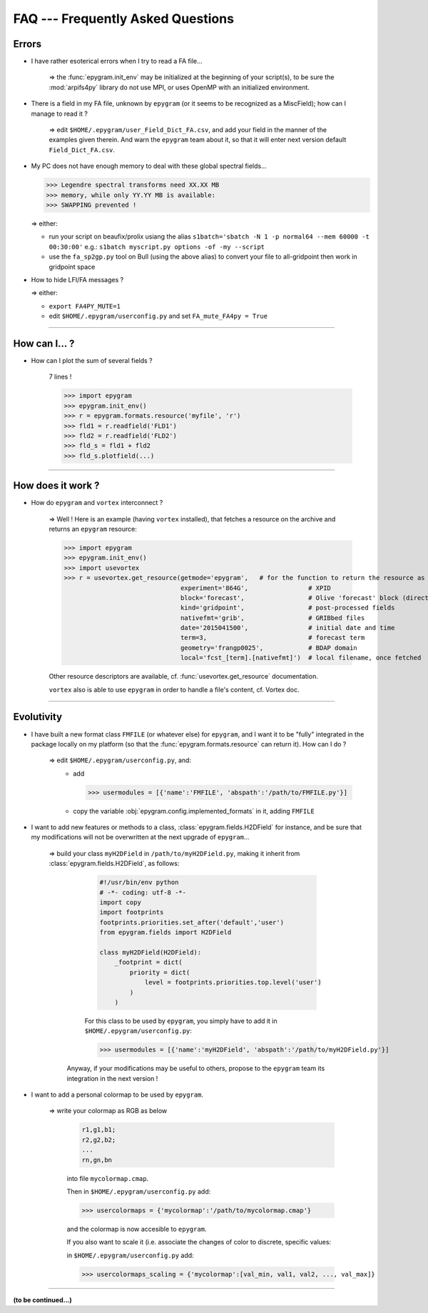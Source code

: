 FAQ --- Frequently Asked Questions
==================================

.. highlight:: python

Errors
------

+ I have rather esoterical errors when I try to read a FA file...

   => the :func:`epygram.init_env` may be initialized at the beginning of your
   script(s), to be sure the :mod:`arpifs4py` library do not use MPI, or uses
   OpenMP with an initialized environment.

+ There is a field in my FA file, unknown by ``epygram``
  (or it seems to be recognized as a MiscField); how can I manage to read it ?

   => edit ``$HOME/.epygram/user_Field_Dict_FA.csv``, and add your field in the
   manner of the examples given therein.
   And warn the ``epygram`` team about it, so that it will enter next version
   default ``Field_Dict_FA.csv``.

+ My PC does not have enough memory to deal with these global spectral fields...
  
  >>> Legendre spectral transforms need XX.XX MB
  >>> memory, while only YY.YY MB is available:
  >>> SWAPPING prevented !
  
  => either:
  
  - run your script on beaufix/prolix usiang the alias
    ``s1batch='sbatch -N 1 -p normal64 --mem 60000 -t 00:30:00'``
    e.g.: ``s1batch myscript.py options -of -my --script``
  - use the ``fa_sp2gp.py`` tool on Bull (using the above alias) to convert your
    file to all-gridpoint then work in gridpoint space

+ How to hide LFI/FA messages ?

  => either:
  
  - ``export FA4PY_MUTE=1``
  - edit ``$HOME/.epygram/userconfig.py`` and set ``FA_mute_FA4py = True``

-----------------------------------------------------------

How can I... ?
--------------

+ How can I plot the sum of several fields ?
   
   7 lines !
   
   >>> import epygram
   >>> epygram.init_env()
   >>> r = epygram.formats.resource('myfile', 'r')
   >>> fld1 = r.readfield('FLD1')
   >>> fld2 = r.readfield('FLD2')
   >>> fld_s = fld1 + fld2
   >>> fld_s.plotfield(...)
   

-----------------------------------------------------------

How does it work ?
------------------

+ How do ``epygram`` and ``vortex`` interconnect ?

   => Well ! Here is an example (having ``vortex`` installed),
   that fetches a resource on the archive and returns an ``epygram`` resource:
   
   >>> import epygram
   >>> epygram.init_env()
   >>> import usevortex
   >>> r = usevortex.get_resource(getmode='epygram',   # for the function to return the resource as an epygram object
                                  experiment='864G',                # XPID
                                  block='forecast',                 # Olive 'forecast' block (directory in archive)
                                  kind='gridpoint',                 # post-processed fields
                                  nativefmt='grib',                 # GRIBbed files
                                  date='2015041500',                # initial date and time
                                  term=3,                           # forecast term
                                  geometry='frangp0025',            # BDAP domain
                                  local='fcst_[term].[nativefmt]')  # local filename, once fetched
      
   Other resource descriptors are available, cf. :func:`usevortex.get_resource` documentation.
      
   ``vortex`` also is able to use ``epygram`` in order to handle a file's content, cf. Vortex doc.

-----------------------------------------------------------

Evolutivity
-----------

+ I have built a new format class ``FMFILE`` (or whatever else) for ``epygram``,
  and I want it to be "fully" integrated in the package locally on my platform
  (so that the :func:`epygram.formats.resource` can return it). How can I do ?
   
   => edit ``$HOME/.epygram/userconfig.py``, and:
     - add
     
       >>> usermodules = [{'name':'FMFILE', 'abspath':'/path/to/FMFILE.py'}]
     - copy the variable :obj:`epygram.config.implemented_formats` in it, adding ``FMFILE``

+ I want to add new features or methods to a class,
  :class:`epygram.fields.H2DField` for instance, and be sure that my
  modifications will not be overwritten at the next upgrade of ``epygram``...
  
   => build your class ``myH2DField`` in ``/path/to/myH2DField.py``, making it inherit from :class:`epygram.fields.H2DField`, as follows:
  
     .. code-block:: python
     
       #!/usr/bin/env python
       # -*- coding: utf-8 -*-
       import copy
       import footprints
       footprints.priorities.set_after('default','user')
       from epygram.fields import H2DField
       
       class myH2DField(H2DField):
           _footprint = dict(
               priority = dict(
                   level = footprints.priorities.top.level('user')
               )
           )

     For this class to be used by ``epygram``, you simply have to add it in ``$HOME/.epygram/userconfig.py``:
     
     >>> usermodules = [{'name':'myH2DField', 'abspath':'/path/to/myH2DField.py'}]
    
    Anyway, if your modifications may be useful to others, propose to the ``epygram`` team its integration in the next version !
   
+ I want to add a personal colormap to be used by ``epygram``.

   => write your colormap as RGB as below
    
    .. code-block:: python
    
        r1,g1,b1;
        r2,g2,b2;
        ...
        rn,gn,bn
    
    into file ``mycolormap.cmap``.
    
    Then in ``$HOME/.epygram/userconfig.py`` add:
    
    >>> usercolormaps = {'mycolormap':'/path/to/mycolormap.cmap'}
    
    and the colormap is now accesible to ``epygram``.
    
    If you also want to scale it (i.e. associate the changes of color to discrete, specific values:
    
    in ``$HOME/.epygram/userconfig.py`` add:
    
    >>> usercolormaps_scaling = {'mycolormap':[val_min, val1, val2, ..., val_max]}

-----------------------------------------------------------

**(to be continued...)**


